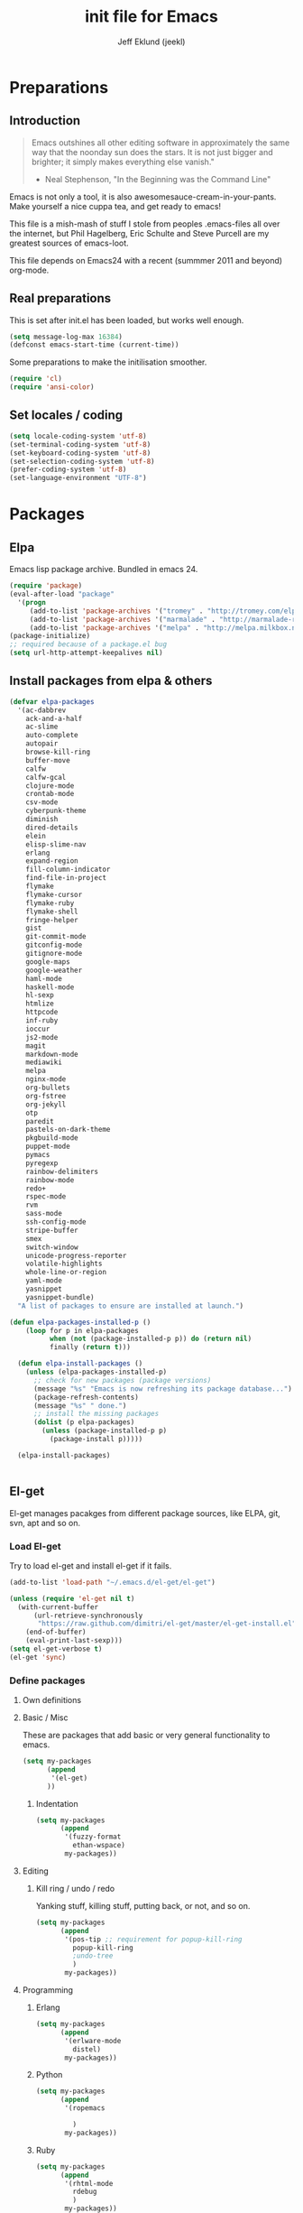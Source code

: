 #+TITLE: init file for Emacs
#+PROPERTY: tangle yes
#+AUTHOR: Jeff Eklund (jeekl)
#+EMAIL: jeff.eklund@gmail.com

* Preparations
** Introduction
#+begin_quote
Emacs outshines all other editing software in approximately the
same way that the noonday sun does the stars. It is not just bigger
and brighter; it simply makes everything else vanish."

- Neal Stephenson, "In the Beginning was the Command Line"
#+end_quote

Emacs is not only a tool, it is also awesomesauce-cream-in-your-pants.
Make yourself a nice cuppa tea, and get ready to emacs!

This file is a mish-mash of stuff I stole from peoples .emacs-files all over
the internet, but Phil Hagelberg, Eric Schulte and Steve Purcell are my greatest
sources of emacs-loot.

This file depends on Emacs24 with a recent (summmer 2011 and beyond) org-mode.

** Real preparations
This is set after init.el has been loaded, but works well enough.
#+begin_src emacs-lisp
(setq message-log-max 16384)
(defconst emacs-start-time (current-time))
#+end_src

Some preparations to make the initilisation smoother.
#+begin_src emacs-lisp
(require 'cl)
(require 'ansi-color)
#+end_src
** Set locales / coding
#+begin_src emacs-lisp
(setq locale-coding-system 'utf-8)
(set-terminal-coding-system 'utf-8)
(set-keyboard-coding-system 'utf-8)
(set-selection-coding-system 'utf-8)
(prefer-coding-system 'utf-8)
(set-language-environment "UTF-8")
#+end_src

* Packages
** Elpa
Emacs lisp package archive. Bundled in emacs 24.

#+begin_src emacs-lisp
  (require 'package)
  (eval-after-load "package"
    '(progn
       (add-to-list 'package-archives '("tromey" . "http://tromey.com/elpa/"))
       (add-to-list 'package-archives '("marmalade" . "http://marmalade-repo.org/packages/"))
       (add-to-list 'package-archives '("melpa" . "http://melpa.milkbox.net/packages/"))))
  (package-initialize)
  ;; required because of a package.el bug
  (setq url-http-attempt-keepalives nil)
#+end_src
** Install packages from elpa & others

#+begin_src emacs-lisp
  (defvar elpa-packages
    '(ac-dabbrev
      ack-and-a-half
      ac-slime
      auto-complete
      autopair
      browse-kill-ring
      buffer-move
      calfw
      calfw-gcal
      clojure-mode
      crontab-mode
      csv-mode
      cyberpunk-theme
      diminish
      dired-details
      elein
      elisp-slime-nav
      erlang
      expand-region
      fill-column-indicator
      find-file-in-project
      flymake
      flymake-cursor
      flymake-ruby
      flymake-shell
      fringe-helper
      gist
      git-commit-mode
      gitconfig-mode
      gitignore-mode
      google-maps
      google-weather
      haml-mode
      haskell-mode
      hl-sexp
      htmlize
      httpcode
      inf-ruby
      ioccur
      js2-mode
      magit
      markdown-mode
      mediawiki
      melpa
      nginx-mode
      org-bullets
      org-fstree
      org-jekyll
      otp
      paredit
      pastels-on-dark-theme
      pkgbuild-mode
      puppet-mode
      pymacs
      pyregexp
      rainbow-delimiters
      rainbow-mode
      redo+
      rspec-mode
      rvm
      sass-mode
      ssh-config-mode
      stripe-buffer
      smex
      switch-window
      unicode-progress-reporter
      volatile-highlights
      whole-line-or-region
      yaml-mode
      yasnippet
      yasnippet-bundle)
    "A list of packages to ensure are installed at launch.")

  (defun elpa-packages-installed-p ()
      (loop for p in elpa-packages
            when (not (package-installed-p p)) do (return nil)
            finally (return t)))

    (defun elpa-install-packages ()
      (unless (elpa-packages-installed-p)
        ;; check for new packages (package versions)
        (message "%s" "Emacs is now refreshing its package database...")
        (package-refresh-contents)
        (message "%s" " done.")
        ;; install the missing packages
        (dolist (p elpa-packages)
          (unless (package-installed-p p)
            (package-install p)))))

    (elpa-install-packages)


#+end_src
** El-get
El-get manages pacakges from different package sources, like ELPA, git, svn,
apt and so on.
*** Load El-get
Try to load el-get and install el-get if it fails.
#+begin_src emacs-lisp
  (add-to-list 'load-path "~/.emacs.d/el-get/el-get")

  (unless (require 'el-get nil t)
    (with-current-buffer
        (url-retrieve-synchronously
         "https://raw.github.com/dimitri/el-get/master/el-get-install.el")
      (end-of-buffer)
      (eval-print-last-sexp)))
  (setq el-get-verbose t)
  (el-get 'sync)
#+end_src
*** Define packages
**** Own definitions

**** Basic / Misc
These are packages that add basic or very general functionality to emacs.
#+begin_src emacs-lisp
  (setq my-packages
        (append
         '(el-get)
        ))
#+end_src

***** Indentation
#+begin_src emacs-lisp
  (setq my-packages
        (append
         '(fuzzy-format
           ethan-wspace)
         my-packages))
#+end_src

**** Editing
***** Kill ring / undo / redo
Yanking stuff, killing stuff, putting back, or not, and so on.
#+begin_src emacs-lisp
  (setq my-packages
        (append
         '(pos-tip ;; requirement for popup-kill-ring
           popup-kill-ring
           ;undo-tree
           )
         my-packages))
#+end_src

**** Programming

***** Erlang
#+begin_src emacs-lisp
  (setq my-packages
        (append
         '(erlware-mode
           distel)
         my-packages))
#+end_src

***** Python
#+begin_src emacs-lisp
  (setq my-packages
        (append
         '(ropemacs

           )
         my-packages))
#+end_src
***** Ruby
#+begin_src emacs-lisp
  (setq my-packages
        (append
         '(rhtml-mode
           rdebug
           )
         my-packages))
#+end_src

#+begin_src emacs-lisp
(setq erlang-root-dir "/usr/lib/erlang")
(el-get 'sync my-packages)
#+end_src

#+begin_src emacs-lisp
  ;; (defvar after-make-console-frame-hooks '()
  ;;   "Hooks to run after creating a new TTY frame")
  ;; (defvar after-make-window-system-frame-hooks '()
  ;;   "Hooks to run after creating a new window-system frame")

  ;; (defun run-after-make-frame-hooks (frame)
  ;;   "Selectively run either `after-make-console-frame-hooks' or
  ;; `after-make-window-system-frame-hooks'"
  ;;   (select-frame frame)
  ;;   (run-hooks (if window-system
  ;;                  'after-make-window-system-frame-hooks
  ;;                'after-make-console-frame-hooks)))

  ;; (add-hook 'after-make-frame-functions 'run-after-make-frame-hooks)
#+end_src
*** Load path
#+begin_src emacs-lisp
(let ((default-directory "~/.emacs.d/elpa/"))
      (normal-top-level-add-subdirs-to-load-path))
(let ((default-directory "~/.emacs.d/el-get/"))
      (normal-top-level-add-subdirs-to-load-path))
#+end_src

* Languages
** TODO Automatic major mode for buffers
Automatically set major mode for buffers not connected to any file based on
buffer name (C-x b test.py will give a python buffer instead of a
fundamental one)

TODO: This gives an
#+begin_src emacs-lisp
(setq default-major-mode (lambda ()
     (let ((buffer-file-name (or buffer-file-name (buffer-name))))
          (set-auto-mode))))
#+end_src
** Ruby
*** RVM
Ruby versoion manager
#+begin_src emacs-lisp
(require 'rvm)
(rvm-use-default)
#+end_src
*** Flymake
#+begin_src emacs-lisp
 (require 'flymake-ruby)
 (add-hook 'ruby-mode-hook 'flymake-ruby-load)
#+end_src
*** Inf-ruby
inf-ruby.el provides a REPL buffer connected to a IRB subprocess.

#+begin_src emacs-lisp
  (autoload 'inf-ruby "inf-ruby" "Run an inferior Ruby process" t)
  (autoload 'inf-ruby-setup-keybindings "inf-ruby" "" t)
  (eval-after-load 'ruby-mode
    '(add-hook 'ruby-mode-hook 'inf-ruby-setup-keybindings))
#+end_src

*** Keybindings
#+begin_src emacs-lisp
(global-set-key (kbd "C-m") 'newline-and-indent)
(define-key global-map (kbd "RET") 'newline-and-indent)
;(define-key global-mode-map (kbd "C-m") 'newline-and-indent)
#+end_src
*** File extensions
#+begin_src emacs-lisp
  (add-to-list 'auto-mode-alist '("\\.rake$" . ruby-mode))
  (add-to-list 'auto-mode-alist '("\\.gemspec$" . ruby-mode))
  (add-to-list 'auto-mode-alist '("\\.ru$" . ruby-mode))
  (add-to-list 'auto-mode-alist '("Rakefile$" . ruby-mode))
  (add-to-list 'auto-mode-alist '("Gemfile$" . ruby-mode))
  (add-to-list 'auto-mode-alist '("Capfile$" . ruby-mode))
  (add-to-list 'auto-mode-alist '("Vagrantfile$" . ruby-mode))
#+end_src
** Lisp
Configurations for LISP.

Turn on Paredit
This might be obsolete as various electric-funs are included in emacs24?
#+begin_src emacs-lisp
(autoload 'paredit-mode "paredit"
  "Minor mode for pseudo-structurally editing Lisp code." t)
(autoload 'enable-paredit-mode "paredit" "Turn on paredit mode" t)

(defadvice enable-paredit-mode (before disable-autopair activate)
  (setq autopair-dont-activate t)
  (autopair-mode -1))
#+end_src

*** conditionally-enable-paredit-mode
Only enable in minibuffer when editing a sexp. See hooks.
#+begin_src emacs-lisp
(defun conditionally-enable-paredit-mode ()
  "Enable paredit-mode during eval-expression"
  (if (eq this-command 'eval-expression)
      (paredit-mode 1)))
#+end_src

*** Pretty lambda λ
Replace the keyword "lambda" with the actual lambda sign.
#+begin_src emacs-lisp
;; pretty lambda (see also slime) -> "λ"
;; 'greek small letter lambda' / utf8 cebb / unicode 03bb -> \u03BB / mule?!
;; in greek-iso8859-7 -> 107 > 86 ec
(defun pretty-lambdas ()
  (font-lock-add-keywords
   nil `(("(\\(lambda\\>\\)"
          (0 (progn (compose-region (match-beginning 1) (match-end 1)
                                    ,(make-char 'greek-iso8859-7 107))
                    'font-lock-keyword-face))))))
#+end_src
*** Search lispdoc
From [[http://bc.tech.coop/blog/070515.html][here]]
#+begin_src emacs-lisp
(defun lispdoc ()
  "Searches lispdoc.com for SYMBOL, which is by default the symbol currently under the curser"
  (interactive)
  (let* ((word-at-point (word-at-point))
         (symbol-at-point (symbol-at-point))
         (default (symbol-name symbol-at-point))
         (inp (read-from-minibuffer
               (if (or word-at-point symbol-at-point)
                   (concat "Symbol (default " default "): ")
                 "Symbol (no default): "))))
    (if (and (string= inp "") (not word-at-point) (not
                                                   symbol-at-point))
        (message "you didn't enter a symbol!")
      (let ((search-type (read-from-minibuffer
                          "full-text (f) or basic (b) search (default b)? ")))
        (browse-url (concat "http://lispdoc.com?q="
                            (if (string= inp "")
                                default
                              inp)
                            "&search="
                            (if (string-equal search-type "f")
                                "full+text+search"
                              "basic+search")))))))
#+end_src
*** Slime
#+begin_src emacs-lisp
;(autoload 'slime-fuzzy-init "slime-fuzzy" "" nil)
;(eval-after-load "slime-fuzzy"
;  '(require 'slime-repl))

(setq inferior-lisp-program "/usr/bin/sbcl")
(add-to-list 'load-path "/usr/share/emacs/site-lisp/slime/")
(add-to-list 'load-path "/usr/share/emacs/site-lisp/slime/contrib")
;(require 'slime)

(eval-after-load "slime"
  '(progn
     (setq slime-protocol-version 'ignore)
     (slime-setup '(slime-repl slime-fuzzy ))
     (setq slime-complete-symbol*-fancy t)
     (setq slime-complete-symbol-function 'slime-fuzzy-complete-symbol)
     (add-hook 'sldb-mode-hook #'(lambda () (setq autopair-dont-activate t)))))
#+end_src

#+begin_src emacs-lisp
;; Elisp go-to-definition with M-. and back again with M-,
(autoload 'elisp-slime-nav-mode "elisp-slime-nav")
(add-hook 'emacs-lisp-mode-hook (lambda () (elisp-slime-nav-mode t)))
(eval-after-load 'elisp-slime-nav '(diminish 'elisp-slime-nav-mode))
#+end_src

Stop Slime from overriding <DEL> when backspacing over parens with paredit
#+begin_src emacs-lisp
(eval-after-load "slime"
  '(progn
     (defun override-slime-repl-bindings-with-paredit ()
       (define-key slime-repl-mode-map (read-kbd-macro paredit-backward-delete-key) nil))
     (add-hook 'slime-repl-mode-hook 'override-slime-repl-bindings-with-paredit)))
#+end_src
**** Autocompletion
Autocomplete symbols and function names using AutoComplete.
See [[https://github.com/purcell/ac-slime][github-link]]
#+begin_src emacs-lisp
;(eval-after-load "slime"
;  '(progn
;     (require 'ac-slime)
;     (add-hook 'slime-mode-hook 'set-up-slime-ac)
;     (add-hook 'slime-repl-mode-hook 'set-up-slime-ac)

;     (eval-after-load "auto-complete"
;       '(add-to-list 'ac-modes 'slime-repl-mode))))
#+end_src
*** Keybindings
#+begin_src emacs-lisp
(global-set-key [f4] 'slime-selector)
(define-key lisp-mode-map (kbd "C-c l") 'lispdoc)
(define-key emacs-lisp-mode-map (kbd "M-.") 'find-function-at-point)
(define-key emacs-lisp-mode-map (kbd "C-c v") 'eval-buffer)
#+end_src
*** File extensions
(add-to-list 'auto-mode-alist '("\\.lisp$" . lisp-clojure-mode))
*** Remove elc when editing elisp
#+begin_src emacs-lisp
  (defun remove-elc-on-save ()
    "If you're saving an elisp file, likely the .elc is no longer valid."
    (make-local-variable 'after-save-hook)
    (add-hook 'after-save-hook
              (lambda ()
                (if (file-exists-p (concat buffer-file-name "c"))
                    (delete-file (concat buffer-file-name "c"))))))
#+end_src
*** Hooks
#+begin_src emacs-lisp
  (eval-after-load "slime"
    '(progn
      (add-hook 'slime-mode-hook 'pretty-lambdas)
      (add-hook 'slime-repl-mode-hook 'enable-paredit-mode)))

  (dolist (hook '(emacs-lisp-mode-hook ielm-mode-hook))
    (add-hook hook 'pretty-lambdas)
    (add-hook hook 'enable-paredit-mode)
    (add-hook hook 'turn-on-eldoc-mode)
    (add-hook hook 'remove-elc-on-save))

  (add-hook 'minibuffer-setup-hook 'conditionally-enable-paredit-mode)

  (dolist (hook '(emacs-lisp-mode-hook ielm-mode-hook)))

  (add-hook 'lisp-interaction-mode-hook 'turn-on-eldoc-mode)
  (add-hook 'lisp-mode-hook (lambda ()
                              (cond ((not (featurep 'slime))
                                     (require 'slime)
                                     (normal-mode)))))
#+end_src
** Clojure
#+begin_src emacs-lisp
(autoload 'clojure-mode "clojure-mode" "Major mode for editing Clojure code." t nil)
(autoload 'clojure-test-mode "clojure-test-mode" "A minor mode for running Clojure tests." t nil)

;(eval-after-load "clojure-mode"
;  '(progn
;     (require 'clojure-test-mode)))

#+end_src
*** Durendal
Durendal - various odd tricks and stunts from Technomancy. Pretty cool guy eh?
#+begin_src emacs-lisp
;(require 'durendal)
;(durendal-enable t)
#+end_src
*** Slime setup for clojure
#+begin_src emacs-lisp
  (defun slime-clojure-repl-setup ()
    "Some REPL setup additional to that in durendal"
    (when (string-equal (slime-lisp-implementation-name) "clojure")
      (when (slime-inferior-process)
        (message "Setting up repl for clojure")
        (slime-redirect-inferior-output))

      (set-syntax-table clojure-mode-syntax-table)
      (setq lisp-indent-function 'clojure-indent-function)))
#+end_src
*** Hooks
#+begin_src emacs-lisp
(add-hook 'clojure-mode-hook 'clojure-test-maybe-enable)
(add-hook 'clojure-mode-hook 'enable-paredit-mode)
(add-hook 'clojure-mode-hook 'font-lock-mode) ; bug in emacs24?
(add-hook 'slime-repl-mode-hook 'slime-clojure-repl-setup)
#+end_src
*** File extensions
#+begin_src emacs-lisp
(add-to-list 'auto-mode-alist '("\\.clj$" . clojure-mode))
#+end_src
** Erlang
#+begin_src emacs-lisp
(setq erlang-root-dir "/usr/lib/erlang")
(require 'erlang-start)
(require 'distel)
(distel-setup)
#+end_src

Erlang settings
#+begin_src emacs-lisp
  (setq erlang-tab-mode nil
        erlang-indent-level '2
        erlang-electric-commands '(erlang-electric-semicolon
                                   erlang-electric-comma
                                   erlang-electric-arrow
                                   erlang-electric-newline
                                          ; erlang-electric-gt ; ...annoying
                                   erlang-electric-lt))
#+end_src
*** Setup distel
#+begin_src emacs-lisp
(add-hook 'erlang-mode-hook
          (lambda ()
            ;; when starting an Erlang shell in Emacs, default in the node name
            (setq inferior-erlang-machine-options '("-sname" "emacs"))))
#+end_src
*** Kfind
Find in kred dirs.
Stolen from rndwiki.

#+begin_src emacs-lisp
  ;(defun kfind (&optional word)
  ; (interactive "r")
  (defun kfind (word)
    (interactive "MFind: ")
    (kfind-at
     ;(concat (car (split-string (buffer-file-name) "lib")) "{lib,test}/")
     "$HOME/code/erlang/dev/{lib,test}/"
     word))

  (defun kfind-at (path word)
    (grep-find
     (concat "find " path
             (concat " -type f \\( -name '*.erl' -o -name '*.hrl' \\) | xargs grep --color=auto " word))))
#+end_src
*** File bindings
#+begin-src emacs-lisp
(add-to-list 'auto-mode-alist '("\\.[eh]rl$" . erlang-mode))
(add-to-list 'auto-mode-alist '("\\.yaws$" . erlang-mode))
(add-to-list 'interpreter-mode-alist '("escript" . erlang-mode))
#+end_src
** Perl
Perl! :-D

Prefer Cperl to regular perl mode
#+begin_src emacs-lisp
(defalias 'perl-mode 'cperl-mode)
(setq cperl-hairy)
#+end_src
*** File extensions
#+begin_src emacs-lisp
(add-to-list 'auto-mode-alist '("\\.p[lm]$" . perl-mode))
(add-to-list 'auto-mode-alist '("\\.pod$" . pod-mode))
(add-to-list 'auto-mode-alist '("\\.tt$" . tt-mode))
#+end_src
** Shell
*** Make scripts +x on save
#+begin_src emacs-lisp
  (add-hook 'after-save-hook
    'executable-make-buffer-file-executable-if-script-p)
#+end_src
*** Flymake for shellscripts
#+begin_src emacs-lisp
  (autoload 'flymake-shell-load "flymake-shell"
    "On-the-fly syntax checking of shell scripts" t)
  (add-hook 'sh-mode-hook 'flymake-shell-load)
#+end_src
*** File extensions
#+begin_src emacs-lisp
(setq auto-mode-alist (cons '("\\.bashrc" . sh-mode) auto-mode-alist))
(setq auto-mode-alist (cons '("\\.zshrc" . sh-mode) auto-mode-alist))
(setq auto-mode-alist (cons '("\\.zsh$" . sh-mode) auto-mode-alist))
(setq auto-mode-alist (cons '("\\.bash$" . sh-mode) auto-mode-alist))
#+end_src
** Javascript

TODO, this does not work?

#+begin_src emacs-lisp

;; adds ac-source-jquery to the ac-sources list
;(add-hook 'js2-mode-hook 'jquery-doc-setup)
#+end_src
** CSS
#+begin_src emacs-lisp
  ;; CSS and Rainbow modes
  (defun all-css-modes() (css-mode) (rainbow-mode))

  ;; Load both major and minor modes in one call based on file type
  (add-to-list 'auto-mode-alist '("\\.css$" . all-css-modes))

  (autoload 'rainbow-turn-on "rainbow-mode" "Enable rainbow mode colour literal overlays")
  (add-hook 'css-mode-hook 'rainbow-turn-on)
  (add-hook 'html-mode-hook 'rainbow-turn-on)
  (add-hook 'sass-mode-hook 'rainbow-turn-on)

#+end_src
** Haskell
#+begin_src emacs-lisp
;(load-library "haskell-site-file")

(setq haskell-program-name (executable-find "ghci"))
(setq haskell-font-lock-symbols t)

(add-hook 'haskell-mode-hook
          (lambda ()
            (define-key haskell-mode-map [?\C-c h] 'hoogle-lookup)
            (turn-on-haskell-doc-mode)
            (turn-on-haskell-indentation)))
#+end_src
** C
#+begin_src emacs-lisp
  (defun indent-makefile-mode-hook ()
    (setq indent-tabs-mode t)
    (setq tab-width 4))
  (add-hook 'makefile-mode-hook 'indent-makefile-mode-hook)
#+end_src

* Modes
** Ido mode
#+begin_src emacs-lisp
  (setq ido-enable-prefix nil
        ido-enable-flex-matching t
        ido-auto-merge-work-directories-length nil
        ido-create-new-buffer 'always
        ido-use-filename-at-point 'guess
        ido-use-virtual-buffers t
        ido-handle-duplicate-virtual-buffers 2
        org-completion-use-ido t
        ido-max-prospects 10)

  (set-default 'imenu-auto-rescan t)
  (ido-mode t)
  (ido-everywhere t)
  (setq ido-save-directory-list-file "~/.emacs.d/cache/ido.last")
#+end_src

*** ido-ubiquitous
[[https://github.com/technomancy/ido-ubiquitous][github]]
#+begin_src emacs-lisp
(require 'ido)
;;;###autoload
(defvar ido-ubiquitous-enabled t
  "If non-nil, use ido-completing-read instead of completing-read if possible.

  Set it to nil using let in around-advice for functions where the
  original completing-read is required.  For example, if a function
  foo absolutely must use the original completing-read, define some
  advice like this:

  (defadvice foo (around original-completing-read-only activate)
    (let (ido-ubiquitous-enabled) ad-do-it))")

;;;###autoload
(defadvice completing-read (around use-ido-when-possible activate)
  (if (or (not ido-mode)
          (not ido-ubiquitous-enabled) ; Manual override disable ido
          (and (boundp 'ido-cur-list)
               ido-cur-list)) ; Avoid infinite loop from ido calling this
      ad-do-it
    (let ((allcomp (all-completions "" collection predicate)))
      (if allcomp
          (setq ad-return-value
                (ido-completing-read prompt allcomp
                                     nil require-match initial-input hist def))
        ad-do-it))))
#+end_src

** Smex
#+begin_src emacs-lisp
(smex-initialize)
  (global-set-key (kbd "M-x") 'smex)
  (global-set-key (kbd "C-x C-m") 'execute-extended-command) ; backup
  (global-set-key (kbd "M-X") 'smex-major-mode-commands)
#+end_src

** Dired / Dired+
#+begin_src emacs-lisp
(setq dired-recursive-deletes 'top)
(define-key dired-mode-map [mouse-2] 'dired-find-file)
#+end_src
*** Make dired less verbose
Toggle showin details with ) and (.
#+begin_src emacs-lisp
(require 'dired-details)
(setq-default dired-details-hidden-string "--- ")
(dired-details-install)
#+end_src

** Flymake
On the fly syntax checking.
#+begin_src emacs-lisp

(require 'flymake)
#+end_src
*** Flymake for erlang
[[http://www.emacswiki.org/emacs/FlymakeErlang][emacswiki link]]
#+begin_src emacs-lisp
  ;; (defun flymake-erlang-init ()
  ;;   (let* ((temp-file (flymake-init-create-temp-buffer-copy
  ;;                      'flymake-create-temp-inplace))
  ;;          (local-file (file-relative-name temp-file
  ;;                 (file-name-directory buffer-file-name))))
  ;;     (list "~/bin/flymake-erlang" (list local-file))))

  ;; (add-to-list 'flymake-allowed-file-name-masks '("\\.erl\\'" flymake-erlang-init))
  ;; (push '("\\.erl$" flymake-erlang-init) flymake-allowed-file-name-masks)
  ;; (add-hook 'erlang-mode-hook
  ;;          (function (lambda () (if buffer-file-name (flymake-mode)))))
#+end_src
*** Flymake for elisp
[[http://www.emacswiki.org/emacs/FlymakeElisp][emacswiki link]]
#+begin_src emacs-lisp
(defun flymake-elisp-init ()
  (let* ((temp-file   (flymake-init-create-temp-buffer-copy
                       'flymake-create-temp-inplace))
         (local-file  (file-relative-name
                       temp-file
                       (file-name-directory buffer-file-name))))
    (list "elisplint" (list local-file))))
(push '("\\.el$" flymake-elisp-init) flymake-allowed-file-name-masks)
(add-hook 'emacs-lisp-mode-hook
          ;; workaround for (eq buffer-file-name nil)
          (function (lambda () (if buffer-file-name (flymake-mode)))))
#+end_src
*** Fringe helper
Pretty icons in the fringe
See [[http://nschum.de/src/emacs/fringe-helper/][link]]
#+begin_src emacs-lisp
(eval-after-load "flymake"
  '(progn
;     (require 'fringe-helper)

     (defvar flymake-fringe-overlays nil)
     (make-variable-buffer-local 'flymake-fringe-overlays)

     (defadvice flymake-make-overlay (after add-to-fringe first
                                            (beg end tooltip-text face mouse-face)
                                            activate compile)
       (push (fringe-helper-insert-region
              beg end
              (fringe-lib-load (if (eq face 'flymake-errline)
                                   fringe-lib-exclamation-mark
                                 fringe-lib-question-mark))
              'left-fringe 'font-lock-warning-face)
             flymake-fringe-overlays))

     (defadvice flymake-delete-own-overlays (after remove-from-fringe activate
                                                   compile)
       (mapc 'fringe-helper-remove flymake-fringe-overlays)
       (setq flymake-fringe-overlays nil))))
#+end_src
*** Keybindings
#+begin_src emacs-lisp
(global-set-key (kbd "C-c f") 'flymake-show-next-error-in-minibuffer)
#+end_src
*** Apperance
Looks and feel for flymake
#+begin_src emacs-lisp
(set-face-background 'flymake-errline "red4")
(set-face-background 'flymake-warnline "dark slate blue")

;(custom-set-faces
; '(flymake-errline ((((class color)) (:underline "OrangeRed"))))
; '(flymake-warnline ((((class color)) (:underline "yellow")))))

  (setq flymake-gui-warnings-enabled nil)

#+end_src
** Completion
*** Auto-complete

TODO, set this up to work with yasnippet and tab

#+begin_src emacs-lisp
(require 'auto-complete)
(require 'auto-complete-config)

;(global-auto-complete-mode t)
;(setq ac-auto-start nil)
(setq ac-auto-start 7)
(setq ac-dwim t)
#+end_src

#+begin_src emacs-lisp
(setq ac-use-menu-map t)
;; Default settings
;(define-key ac-menu-map "\C-n" 'ac-next)
;(define-key ac-menu-map "\C-p" 'ac-previous)
#+end_src

**** Python with ropemacs
#+begin_src emacs-lisp
(ac-ropemacs-initialize)
(add-hook 'python-mode-hook
          (lambda ()
            (add-to-list 'ac-sources 'ac-source-ropemacs)))
#+end_src
**** LaTeX
#+begin_src emacs-lisp

  ; make auto-complete aware of {{{latex-mode}}}
  (add-to-list 'ac-modes 'latex-mode)

  ; add ac-sources to default ac-sources
  (defun ac-latex-mode-setup ()
    (setq ac-sources
          (append '(ac-source-math-unicode
                    ac-source-math-latex
                    ac-source-latex-commands)
                  ac-sources))
    )

  (add-hook 'LaTeX-mode-hook 'ac-latex-mode-setup)
#+end_src

**** Slime
#+begin_src emacs-lisp
  (require 'ac-slime)
  (add-hook 'slime-mode-hook 'set-up-slime-ac)
   (add-hook 'slime-repl-mode-hook 'set-up-slime-ac)
   (eval-after-load "auto-complete"
     '(add-to-list 'ac-modes 'slime-repl-mode))
#+end_src

**** Ac-sources
#+begin_src emacs-lisp
  (set-default 'ac-sources
               '(ac-source-dictionary
                 ac-source-words-in-buffer
                 ac-source-words-in-same-mode-buffers
                 ac-source-words-in-all-buffer))

  (dolist (mode '(magit-log-edit-mode log-edit-mode org-mode text-mode haml-mode
                  sass-mode yaml-mode csv-mode espresso-mode haskell-mode
                  html-mode nxml-mode sh-mode smarty-mode clojure-mode
                  lisp-mode textile-mode markdown-mode tuareg-mode))
    (add-to-list 'ac-modes mode))

  ;; Exclude very large buffers from dabbrev
  (defun smp-dabbrev-friend-buffer (other-buffer)
    (< (buffer-size other-buffer) (* 1 1024 1024)))

  (setq dabbrev-friend-buffer-function 'smp-dabbrev-friend-buffer)

  (setq completion-ignore-case t           ;; ignore case when completing...
   read-file-name-completion-ignore-case t) ;; ...filenames too
#+end_src
*** Built in completion
emacs >= 23.2
#+begin_src emacs-lisp
(setq tab-always-indent 'complete)
(add-to-list 'completion-styles 'initials t)
#+end_src
*** abbrev
#+begin_src emacs-lisp
;; abbrevs (abbreviations)
(setq abbrev-file-name                 ;; tell emacs where to read abbrev
  "~/.emacs.d/data/abbrev_defs")  ;; definitions from...
(abbrev-mode t)                        ;; enable abbrevs (abbreviations) ...
(setq default-abbrev-mode t            ;; turn it on
  save-abbrevs t)                      ;; don't ask
(when (file-exists-p abbrev-file-name)
  (quietly-read-abbrev-file))          ;;  don't tell
(add-hook 'kill-emacs-hook             ;; write when ...
  'write-abbrev-file)                  ;; ... exiting emacs
#+end_src
** Autopair
Automatically pair parens, braces and more.
#+begin_src emacs-lisp
  (require 'autopair)
  (setq autopair-autowrap t)
#+end_src
*** Auto-pair+
Automatically match quotes
See [[http://www.emacswiki.org/emacs/auto-pair+.el][emacswiki: auto-pair+]]
#+begin_src emacs-lisp
;(require 'auto-pair+)
#+end_src
** Undo-tree
Fancy tree of undo history.
#+begin_src emacs-lisp
;(require 'undo-tree)
;(global-undo-tree-mode)
#+end_src
*** Keybindings
C-x u for undo
C-x r for redo
C-x U for visual undo tree
#+begin_src emacs-lisp
;(global-set-key (kbd "\C-x r") 'undo-tree-redo)
;(define-key undo-tree-map (kbd "C-x r") 'undo-tree-redo)
;(global-set-key (kbd "\C-x u") 'undo-tree-undo)
;(define-key undo-tree-map (kbd "C-x u") 'undo-tree-undo)
;(global-set-key (kbd "\C-x U") 'undo-tree-visualize)
;(define-key undo-tree-map (kbd "\C-x U") 'undo-tree-visualize)
;(global-set-key (kbd "C-z") 'undo)
#+end_src

** whole-line-or-region
Kill, yank and such on current line if no region is selected.
#+begin_src emacs-lisp
(require 'whole-line-or-region)
(whole-line-or-region-mode t)
#+end_src
** Fuzzy format
Set indent rules to that of opened file.
If opened file is using tabs, use tabs. If opened file is using 8 spaces, use 8 spaces.
#+begin_src emacs-lisp
(require 'fuzzy-format)
(setq fuzzy-format-default-indent-tabs-mode nil) ; Dont use tabs by default
(global-fuzzy-format-mode t)
#+end_src
** hl-sexp
Highlight current sexp when editing lisp code.
#+begin-src emacs-lisp
(require 'hl-sexp)
(add-hook 'paredit-mode-hook (lambda () (hl-sexp-mode t)))
#+end_src

Prevent flickery behaviour due to hl-sexp-mode unhighlighting before each command
#+begin-src emacs-lisp
(defadvice hl-sexp-mode (after unflicker (turn-on) activate)
  (when turn-on
    (remove-hook 'pre-command-hook #'hl-sexp-unhighlight)))
#+end_src

** Diminish
Shorten names of minor modes in modeline.
#+begin_src emacs-lisp
  (require 'diminish)
  (eval-after-load "undo-tree" '(diminish 'undo-tree-mode))
  (eval-after-load "whole-line-or-region-mode" (diminish 'whole-line-or-region-mode))
  (eval-after-load "fuzzy-format-mode" (diminish 'fuzzy-format-mode))
  (diminish 'yas/minor-mode)
  (diminish 'abbrev-mode "Abv")
  ;; (diminish 'wrap-region-mode)
#+end_src
** Yasnippet
[[http://code.google.com/p/yasnippet/][yasnippet]] is yet another snippet expansion system for Emacs. It is
inspired by TextMate's templating syntax.
- watch the [[http://www.youtube.com/watch?v=vOj7btx3ATg][video on YouTube]]
- see the [[http://yasnippet.googlecode.com/svn/trunk/doc/index.html][intro and tutorial]]
#+begin_src emacs-lisp
; the following is obsolete, right?
;(add-to-list 'yas/snippet-dirs (concat user-emacs-directory "snippets"))
(add-to-list 'yas/root-directory "/home/jeff/.emacs.d/snippets/")
(require 'yasnippet)
(yas/global-mode 1)
(yas/reload-all)
#+end_src
*** Workaround for org-mode
#+begin_src emacs-lisp
  (defun yas/org-very-safe-expand ()
    (let ((yas/fallback-behavior 'return-nil)) (yas/expand)))

  (add-hook 'org-mode-hook
            (lambda ()
              (make-variable-buffer-local 'yas/trigger-key)
              (setq yas/trigger-key [tab])
              (add-to-list 'org-tab-first-hook 'yas/org-very-safe-expand)
              (define-key yas/keymap [tab] 'yas/next-field)))

  (add-hook 'org-mode-hook
            (lambda ()
              (org-set-local 'yas/trigger-key [tab])
              (define-key yas/keymap [tab] 'yas/next-field-or-maybe-expand)))
#+end_src
** Magit
#+begin_src emacs-lisp
(require 'magit)
(autoload 'magit-status "magit" nil t)
(global-set-key (kbd "C-c g") 'magit-status)
#+end_src
*** Auto-fill-mode in commit messages/logs
#+begin_src emacs-lisp
(add-hook 'magit-log-edit-mode
          (lambda()
            (set-fill-column 72)
            (auto-fill-mode t)))
#+end_src

*** Toggle showing whitespace diffs
W to ignore whitespace diffs in magit.
#+begin_src emacs-lisp
(defun magit-toggle-whitespace ()
  (interactive)
  (if (member "-w" magit-diff-options)
      (magit-dont-ignore-whitespace)
    (magit-ignore-whitespace)))

(defun magit-ignore-whitespace ()
  (interactive)
  (add-to-list 'magit-diff-options "-w")
  (magit-refresh))

(defun magit-dont-ignore-whitespace ()
  (interactive)
  (setq magit-diff-options (remove "-w" magit-diff-options))
  (magit-refresh))

(define-key magit-status-mode-map (kbd "W") 'magit-toggle-whitespace)
#+end_src

*** Fullscreen magit status
#+begin_src emacs-lisp
(defadvice magit-status (around magit-fullscreen activate)
  (window-configuration-to-register :magit-fullscreen)
  ad-do-it
  (delete-other-windows))

(defun magit-quit-session ()
  "Restores the previous window configuration and kills the magit buffer"
  (interactive)
  (kill-buffer)
  (jump-to-register :magit-fullscreen))

(define-key magit-status-mode-map (kbd "q") 'magit-quit-session)
#+end_src
** git{configure,ignore,-commit}-mode
#+begin_src emacs-lisp
(require 'gitconfig-mode)
(require 'gitignore-mode)
(require 'git-commit-mode)
#+end_src

** Crontab mode
#+begin_src emacs-lisp
(autoload 'crontab-mode "crontab-mode" "Mode for editing crontab files" t)
(add-to-list 'auto-mode-alist '("cron\\(tab\\)?\\."    . crontab-mode))
#+end_src
** SMerge-mode
For dealing with conflicts and diffs
[[http://atomized.org/2010/06/resolving-merge-conflicts-the-easy-way-with-smerge-kmacro/][link]]
TODO: Keybindings
#begin_src emacs-lisp
(defun sm-try-smerge ()
  (save-excursion
    (goto-char (point-min))
    (when (re-search-forward "^<<<<<<< " nil t)
      (smerge-mode 1))))

(add-hook 'find-file-hook 'sm-try-smerge t)
#+end_src
** Google weather
#+begin_src emacs-lisp
(require 'google-weather)
(require 'org-google-weather)
#+end_src
%%(org-google-weather "London" "en-gb")

%%(org-google-weather)
** Org-mode
#+begin_cite
One mode to rule them all,
One mode to find them,
One mode to bring them all,
and in TODOs, bind them.
#+end_cite

#+begin_src emacs-lisp
   (add-to-list 'auto-mode-alist '("\\.org$" . org-mode))
   (setq org-agenda-start-on-weekday nil)
   (setq org-agenda-ndays 7)
   (setq org-fontify-emphasized-text t) ;; fontify *bold* _underline_ /italic/ and so on
   (setq org-return-follows-link t)
   (setq org-src-fontify-natively t)
   (setq org-confirm-babel-evaluate nil)
   (setq org-src-window-setup 'current-window)
   (setq org-src-tab-acts-natively t)
   (setq org-special-ctrl-a/e t)
   (setq org-special-ctrl-k t)
   ; When calculating percentages of checkboxes, count all boxes, not just
   ; direct children
   (setq org-hierarchical-checkbox-statistics t)


  (eval-after-load "org"
     '(progn
        (require 'org-exp)
        (require 'org-clock)
        (require 'org-fstree)
        (require 'org-google-weather)
        ))


     (setq org-return-follows-link t)
   ;  (setq org-hide-leading-stars t)
     (setq ;;     org-agenda-include-diary t
           org-agenda-ndays 30)
     (setq org-agenda-show-all-dates t)
   (setq org-log-done t) ;;timestamp when switching from todo to done
  ;; (org-agenda-repeating-timestamp-show-all t)   ;; ensures that repeating events appear on all relevant dates -- how does this work?
#+end_src
*** Auto switch top headers to DONE when all subheadings are done
#+begin_src emacs-lisp
(defun org-summary-todo (n-done n-not-done)
  "Switch entry to DONE when all subentries are done, to TODO otherwise."
  (let (org-log-done org-log-states) ; turn off logging
    (org-todo (if (= n-not-done 0) "DONE" "TODO"))))

(add-hook 'org-after-todo-statistics-hook 'org-summary-todo)
#+end_src

*** Org-capture
#+begin_src emacs-lisp
(setq org-default-notes-file "~/dropbox/org/capture.org")

(global-set-key (kbd "C-c r") 'org-capture)

;; Capture templates for: TODO tasks, Notes, appointments, phone calls, and org-protocol
(setq org-capture-templates
      (quote (("t" "todo" entry (file "~/Dropbox/org/capture.org")
               "* TODO %?\n%U\n%a\n  %i" )
              ("n" "note" entry (file "~/Dropbox/org/capture.org")
               "* %? :NOTE:\n%U\n%a\n  %i")
              ("d" "Diary" entry (file+datetree "~/Dropbox/diary.org")
               "* %U\n%?\n  %i")
              ("w" "org-protocol" entry (file "~/Dropbox/org/capture.org")
               "* TODO Review %c\n%U\n  %i" :immediate-finish t)
              ("p" "Phone call" entry (file "~/Dropbox/org/capture.org")
               "* PHONE %? :PHONE:\n%U")
              ("h" "Habit" entry (file "~/Dropbox/org/capture.org")
               "* NEXT %?\n%U\n%a\nSCHEDULED: %t .+1d/3d\n:PROPERTIES:\n:STYLE: bit\n:REPEAT_TO_STATE: NEXT\n:END:\n  %i"))))
#+end_src
*** Electricity
The new electric layout is really annoying in org-mode. Turn it off.
#+begin_src emacs-lisp
  (defun electric-org-mode-hook ()
    (electric-layout-mode -1)
    (electric-indent-mode -1))
  (add-hook 'org-mode-hook 'electric-org-mode-hook)
#+end_src
*** Keybindings
  Workaround to make yasnippet work nice with org mode.
#+begin_src emacs-lisp
  ;            (make-variable-buffer-local 'yas/trigger-key)
  ;            (org-set-local 'yas/trigger-key [tab])
  ;            (define-key yas/keymap [tab] 'yas/next-field-group)
#+end_src
*** Agenda files
These files will be included in org modes agenda.
#+begin_src emacs-lisp
  (setq org-agenda-files (list "~/Dropbox/org/todo.org"
                               "~/Dropbox/org/projects.org"
                               "~/Dropbox/org/work.org"
                               "~/Dropbox/org/appointments.org"
                               "~/tmp/testcal.org"
                               "~/Dropbox/org/remember-collection.org"))
#+end_src
**** Show agenda if idle for too long
Show agenda if idle for 20 mins.
#+begin_src emacs-lisp
  (defun jump-to-org-agenda ()
    (interactive)
    (let ((buf (get-buffer "*Org Agenda*"))
          wind)
      (if buf
          (if (setq wind (get-buffer-window buf))
              (select-window wind)
            (if (called-interactively-p)
                (progn
                  (select-window (display-buffer buf t t))
                  (org-fit-window-to-buffer))
              (with-selected-window (display-buffer buf)
                (org-fit-window-to-buffer))))
        (funcall (lambda () (org-agenda-list t))))))

 ; (run-with-idle-timer 1200 t 'jump-to-org-agenda)
#+end_src
*** Org-bullets
#+begin_src emacs-lisp
(require 'org-bullets)
(add-hook 'org-mode-hook (lambda () (org-bullets-mode 1)))
#+end_src
*** Keybindings
#+begin_src emacs-lisp
(define-key global-map (kbd "\C-cl") 'org-store-link)
(define-key global-map (kbd "<f12>") 'org-agenda)
(define-key global-map (kbd "\C-ca") 'org-agenda)
(define-key global-map (kbd "\C-cb") 'org-iswitchb)
(add-hook 'org-mode-hook
  (lambda ()
    (define-key org-mode-map (kbd "C-c v") 'org-show-todo-tree)))
#+end_src
** Popup-kill-ring
Nice popup for easily browsing the kill ring

Setup requirements
#+begin_src emacs-lisp
(require 'pos-tip)
(require 'popup)
#+end_src

#+begin_src emacs-lisp
(require 'popup-kill-ring)
(global-set-key "\M-y" 'popup-kill-ring)
(setq popup-kill-ring-interactive-insert nil)
#+end_src

** Ioccur
Incremenetal occur mode
Regular occur mode is M-s o.
#+begin_src emacs-lisp
(require 'ioccur)
(global-set-key (kbd "M-s i") 'ioccur)
#+end_src

** Tramp
tramp, for remote access
From [[http://www.djcbsoftware.nl/dot-emacs.html][djcbs dotemacs]]
#+begin_src emacs-lisp
(require 'tramp)
;; we need a bit more funky pattern, as tramp will start $SHELL
;; (sudo -s), ie., zsh for root user
(setq shell-prompt-pattern "^[^a-zA-Z].*[#$%>] *")
(setq
  tramp-default-method "ssh"
  tramp-persistency-file-name "~/.emacs.d/cache/tramp")
#+end_src
** Ediff
#+begin_src emacs-lisp
(setq diff-switches "-u")
#+end_src
*** Colors for diffs
#+begin_src emacs-lisp
(eval-after-load 'diff-mode
  '(progn
     (set-face-foreground 'diff-added "green4")
     (set-face-foreground 'diff-removed "red3")))
#+end_src
*** Command line diff with Emacs
Usage: emacs -diff file1 file2
[[http://www.emacswiki.org/emacs/EdiffMode#toc2][Emacswiki-discussion]]
#+begin_src emacs-lisp
  (defun command-line-diff (switch)
    (let ((file1 (pop command-line-args-left))
          (file2 (pop command-line-args-left)))
      (ediff file1 file2)))

  (add-to-list 'command-switch-alist '("-diff" . command-line-diff))
#+end_src
** Expand-region
[[https://github.com/magnars/expand-region.el][Github]]
[[http://emacsrocks.com/e09.html][EmacsRocks video]]
Dynamically expand mark around terms, tags, paragraphs and so on.
#+begin_src emacs-lisp
(require 'expand-region)
(global-set-key (kbd "C-v") 'er/expand-region)
(global-set-key (kbd "C-S-v") 'er/contract-region)
#+end_src

** Shell mode
Make C-d kill buffer when process is dead.
#+begin_src emacs-lisp
  (defun comint-delchar-or-eof-or-kill-buffer (arg)
    (interactive "p")
    (if (null (get-buffer-process (current-buffer)))
        (kill-buffer)
      (comint-delchar-or-maybe-eof arg)))

  (add-hook 'shell-mode-hook
            (lambda ()
              (define-key shell-mode-map (kbd "C-d")
                'comint-delchar-or-eof-or-kill-buffer)))
#+end_src
** nginx-mode
#+begin_src emacs-lisp
(require 'nginx-mode)
#+end_src

** Puppet-mode
#+begin_src emacs-lisp
(autoload 'puppet-mode "puppet-mode" "Major mode for editing Puppet config" t)
(setq auto-mode-alist  (cons '(".pp$" . puppet-mode) auto-mode-alist))
#+end_src
** Pkgbuild-mode
Mode for interfacing with Archlinux PKGBUILD system
#+begin_src emacs-lisp
  (autoload 'pkgbuild-mode "pkgbuild-mode.el" "PKGBUILD mode." t)
  (setq auto-mode-alist (append '(("/PKGBUILD$" . pkgbuild-mode))
  auto-mode-alist))
#+end_src
** Markdown mode
#+begin_src emacs-lisp
  (autoload 'markdown-mode "markdown-mode"
    "Major mode for editing Markdown files" t)
  (add-to-list 'auto-mode-alist '("\\.md" . markdown-mode))
  (add-to-list 'auto-mode-alist '("\\.markdown" . markdown-mode))
#+end_src

** Yaml mode
#+begin_src emacs-lisp
  (require 'yaml-mode)
  (add-to-list 'auto-mode-alist '("\\.yml$" . yaml-mode))
  (add-to-list 'auto-mode-alist '("\\.yaml$" . yaml-mode))
#+end_src

** Mediawiki
#+begin_src emacs-lisp
  (require 'mediawiki)
  (setq mediawiki-site-alist
      (append '(("rndwiki" "https://rndwiki.hq.kred/mediawiki/" "jeff.eklund" "" "Main Page"))
              mediawiki-site-alist))
#+end_src
* Apperance
Various apperance related settings

#+begin_src emacs-lisp
  (setq use-file-dialog nil
        use-dialog-box nil
        font-lock-maximum-decoration t

        grep-highlight-matches t
        grep-scroll-output t
        show-paren-style (quote mixed)
        inhibit-startup-screen t)
  (set-scroll-bar-mode nil)  ;; No scrollbars
  (set-default 'cursor-type 'box)
  (tool-bar-mode -1)         ;; No toolbars
  (show-paren-mode 1)        ;; Show matching parens
  (menu-bar-mode -1)
  (set-variable 'default-indicate-empty-lines t)
  (setq-default truncate-lines t)
  (setq visual-line-fringe-indicators '(left-curly-arrow right-curly-arrow))
  (global-visual-line-mode 1) ; linewrap
  (setq query-replace-highlight t)
  (defalias 'yes-or-no-p 'y-or-n-p)
  (setq whitespace-line-column 80) ; Highlight after 80 chars.
  (column-number-mode t)
#+end_src
** Color themes
Add themes directory to load path for emacs24 themes.
#+begin_src emacs-lisp
(add-to-list 'custom-theme-load-path "~/.emacs.d/themes/")
(load-theme 'cyberpunk t)
#+end_src

** Title
Set title of emacs.
#+begin_src emacs-lisp
(defvar *user* (user-login-name) "user login name")
(defvar *hostname*
  (let ((n (system-name))) (substring n 0 (string-match "\\." n))) "unqualified host name")

(setq frame-title-format '("%b - (emacs)"))
#+end_src

** Uniquify
Make buffer names more unique when multiple share the same name.
#+begin_src emacs-lisp
(require 'uniquify)
(setq uniquify-buffer-name-style 'forward)
(setq uniquify-separator " • ")
(setq uniquify-after-kill-buffer-p t)
(setq uniquify-ignore-buffers-re "^\\*")
#+end_src
** Text
Default font/text size
#+begin_src emacs-lisp
;(set-default-font "Bitstream Vera Sans Mono-11")
(set-default-font "DejaVu Sans Mono-15")
#+end_src

Increase/decrese text size with keys
*** Keybindings
#+begin_src emacs-lisp
(define-key global-map (kbd "C-+") 'text-scale-increase)
(define-key global-map (kbd "C--") 'text-scale-decrease)
#+end_src

*** Size
Column size and so on
#+begin_src emacs-lisp
(setq-default fill-column 80)
#+end_src
*** File-bindings
Move this?
#+begin_src emacs-lisp
(add-to-list 'auto-mode-alist '("README" . text-mode))
#+end_src
** Hooks
Add warning highlighting of todo/fix keywords.
#+begin_src emacs-lisp
  (add-hook 'find-file-hook
            (lambda ()
              (font-lock-add-keywords nil '(("\\(@todo\\|@fixme\\|XXX\\|TODO\\|FIXME\\|REFACTOR\\|HACK\\|BUG\\)"
 1 font-lock-warning-face t)))))
#+end_src
** Show active region
 ;; Visually show marked text
#+begin_src emacs-lisp
  (setq transient-mark-mode t)
  (make-variable-buffer-local 'transient-mark-mode)
  (setq-default transient-mark-mode t)
#+end_src

** Highlight current line

Highlights the current line.
Might want to use [[http://www.emacswiki.org/emacs/hl-line+.el][hl-line+]]?
hl-line+ can just flash the line when being idle for too long, and to not clutter the ui with a constant line.

#+begin_src emacs-lisp
(when (fboundp 'global-hl-line-mode)
  (global-hl-line-mode t)) ;; turn it on for all modes by default

;(global-hl-line-mode)
;(set-face-background 'hl-line "#111333")
#+end_src
** Ethan-wspace
[[https://github.com/glasserc/ethan-wspace][ethan-wspace on Github]]
Opinionated customizations about whitespace.
Show trailing whitespace and excessive eol,
trim trailing whitespace and eol by default,
convert tabs to spaces and more.
#+begin_src emacs-lisp
(global-ethan-wspace-mode 1)
#+end_src
** Modeline
#+begin_src emacs-lisp
;
#+end_src
** fci-mode
Shows a thin line on the screen at 79 chars, as a visual representation of when
you are nearing the 80 char limit.
#+begin_src emacs-lisp
  (fci-mode 1)

  (define-globalized-minor-mode real-global-fci-mode
    fci-mode (lambda ()
               (if (not (minibufferp (current-buffer)))
                   (fci-mode 1))))
  (real-global-fci-mode 1)
#+end_src
*** Fill-column
Columns are 80 chars, not 72, yo.
#+begin_src emacs-lisp
;(setq fill-column 80)
#+end_src
** Nyan-mode
Nyanyanyanyanyan!
#+begin_src emacs-lisp
    ;; (nyan-mode 1)
    ;; (setq nyan-wavy-trail 1)
    ;; (nyan-start-animation)
#+end_src
** Electric layouts/indentation/pairing
Automatically insert newlines, matching braces, indentation and so on.
#+begin_src emacs-lisp
;(electric-pair-mode t)
(electric-indent-mode t)
(electric-layout-mode t)
#+end_src
** Volatile Highlights
#+begin_src emacs-lisp
(require 'volatile-highlights)
(volatile-highlights-mode t)
#+end_src
** Change background color on read-only
When editing a file that is read-only, show this visually, by turning the
background yellow.
[[http://permalink.gmane.org/gmane.emacs.help/83843][mailing-list link]]
#+begin_src emacs-lisp
  ;; (add-hook 'find-file-hooks
  ;;  (lambda ()
  ;;    (when buffer-read-only
  ;;      (set-background-color "yellow"))))
#+end_src
** Ranbow delimiters
#+begin_src emacs-lisp
(require 'rainbow-delimiters)
(add-hook 'emacs-lisp-mode-hook 'rainbow-delimiters-mode)
(add-hook 'scheme-mode-hook 'rainbow-delimiters-mode)
(add-hook 'clojure-mode-hook 'rainbow-delimiters-mode)
#+end_src
** unicode-progress-reporter
#+begin_src emacs-lisp
(require 'unicode-progress-reporter)
(unicode-progress-reporter-setup)
#+end_src
** ssh config mode
#+begin_src emacs-lisp
  (autoload 'ssh-config-mode "ssh-config-mode" t)
  (add-to-list 'auto-mode-alist '(".ssh/config\\'"  . ssh-config-mode))
  (add-to-list 'auto-mode-alist '("sshd?_config\\'" . ssh-config-mode))
  (add-hook 'ssh-config-mode-hook 'turn-on-font-lock)
#+end_src

* Misc
** Xterm
Setup emacs to work in a xterm (and other terminals)
#+begin_src emacs-lisp
(defun fix-up-xterm-control-arrows ()
  (define-key function-key-map "\e[1;5A" [C-up])
  (define-key function-key-map "\e[1;5B" [C-down])
  (define-key function-key-map "\e[1;5C" [C-right])
  (define-key function-key-map "\e[1;5D" [C-left])
  (define-key function-key-map "\e[5A" [C-up])
  (define-key function-key-map "\e[5B" [C-down])
  (define-key function-key-map "\e[5C" [C-right])
  (define-key function-key-map "\e[5D" [C-left]))

(add-hook 'after-make-console-frame-hooks
          (lambda ()
            (fix-up-xterm-control-arrows)
            (xterm-mouse-mode 1) ; Mouse in a terminal (Use shift to paste with middle button)
            (mwheel-install)))
#+end_src

** Isearch
#+begin_src emacs-lisp
(defun call-with-current-isearch-string-as-regex (f)
  (let ((case-fold-search isearch-case-fold-search))
    (funcall f (if isearch-regexp isearch-string (regexp-quote isearch-string)))))
#+end_src

Search back and forth for symbol at point
[[http://www.emacswiki.org/emacs/SearchAtPoint][Read more at Emacswiki]]
#+begin_src emacs-lisp
(defun isearch-yank-symbol ()
  "*Put symbol at current point into search string."
  (interactive)
  (let ((sym (symbol-at-point)))
    (if sym
        (progn
          (setq isearch-regexp t
                isearch-string (concat "\\_<" (regexp-quote (symbol-name sym)) "\\_>")
                isearch-message (mapconcat 'isearch-text-char-description isearch-string "")
                isearch-yank-flag t))
      (ding)))
  (isearch-search-and-update))
#+end_src

*** Keybindings
Use regex search by default.
#+begin_src emacs-lisp
(global-set-key "\C-s" 'isearch-forward-regexp)
(global-set-key "\C-r" 'isearch-backward-regexp)
(global-set-key "\C-\M-s" 'isearch-forward)
(global-set-key "\C-\M-r" 'isearch-backward)
(define-key isearch-mode-map "\C-\M-w" 'isearch-yank-symbol)
#+end_src

Activate Occur easily inside isearch.
Press C-o within isearch to call occur.
#+begin_src emacs-lisp
(define-key isearch-mode-map (kbd "C-o")
  (lambda ()
    (interactive)
    (call-with-current-isearch-string-as-regex 'occur)))
#+end_src

** Iedit
Edit current search matches
#+begin_src emacs-lisp
(autoload 'iedit-mode "iedit" "Edit current search matches")
(global-set-key (kbd "C-;") 'iedit-mode)
(eval-after-load "iedit"
  '(define-key iedit-mode-map (kbd "C-g") 'iedit-mode))
#+end_src

** Ibuffer
Buffer-list.

TODO: Look at ibuffer-vc again. It sorts code inteo projects based on .git and such. Couldn't get it to work properly...
#+begin_src emacs-lisp
       (require 'ibuffer)
       (require 'ibuf-ext)
    ;   (require 'ibuffer-vc)


        ;; (defun ibuffer-set-up-preferred-filters ()
        ;;  (ibuffer-vc-set-filter-groups-by-vc-root)
        ;;  (ibuffer-do-sort-by-filename/process))
        ;; (add-hook 'ibuffer-mode-hook 'ibuffer-set-up-preferred-filters)





    (eval-after-load 'ibuffer
      '(progn
         ;; Use human readable Size column instead of original one
         (define-ibuffer-column size-h
           (:name "Size" :inline t)
           (cond
            ((> (buffer-size) 1000000) (format "%7.1fM" (/ (buffer-size) 1000000.0)))
            ((> (buffer-size) 1000) (format "%7.1fk" (/ (buffer-size) 1000.0)))
            (t (format "%8d" (buffer-size)))))))

    ;; Never show buffer beginning with *.
    ;; Might be usefull, leave on for now.
    (add-to-list 'ibuffer-never-show-predicates "^\\*")


    ;; Switching to ibuffer puts the cursor on the most recent buffer
    (defadvice ibuffer (around ibuffer-point-to-most-recent) ()
      "Open ibuffer with cursor pointed to most recent buffer name"
      (let ((recent-buffer-name (buffer-name)))
        ad-do-it
        (ibuffer-jump-to-buffer recent-buffer-name)))
    (ad-activate 'ibuffer)


        ;; Modify the default ibuffer-formats
        (setq ibuffer-formats
              '((mark modified read-only " "
                      (name 30 30 :left :elide)
                      " "
                      (size-h 9 -1 :right)
                      " "
                      (mode 16 16 :left :elide)
                      " "
                      filename-and-process)))
  ;; TODO: replace filename-and-process with something that truuncates.




          (setq ibuffer-saved-filter-groups
                (quote (("default"
                         ("emacs-config" (filename . ".emacs.d"))
                         ("Org" (or (mode . org-mode)))
                         ("Markup" (or (mode . html-mode)
                                       (mode . markdown-mode)
                                       (mode . xml-mode)
                                       (name . "\\.xml$")
                                       (mode . text-mode)))
                         ("wiki" (mode . mediawiki-mode))
                         ("Code" (or
                                    (mode . java-mode)
                                    (mode . clojure-mode)
                                    (mode . scheme-mode)
                                    (mode . ruby-mode)
                                    (mode . shell-script-mode)
                                    (mode . sh-mode)
                                    (mode . c-mode)
                                    (mode . lisp-mode)
                                    (mode . cperl-mode)
                                    (mode . asm-mode)
                                    (mode . emacs-lisp-mode)
                                    (mode . c++-mode)))
                       ("erlang code" (or
                                       (mode . erlang-mode)
                                       (mode . erlang-extended-mode)
                                       (name . "\\.erl")
                                       (name . "\\*erl")
                                       (name . "\\.hrl")
                                       (name . "\\.yaws")))

                       ("erlang" (or
                                  (name . "\\*derl")
                                  (name . "\\*Erl")
                                  (name . "\\*wrangler")
                                  (name . "\\*trace")
                                  (name . "\\*plist")
                                  (name . "\\*pid <")
                                  (name . "^\\*Wrangler")
                                  (name . "^\\*trace")
                                  (name . "\\*edb")))
                         ("Terminal" (or (mode . term-mode)
                                         (mode . inferior-lisp-mode)))
                         ("Network" (or
                                     (name . "^ssh.*$")
                                     (name . "^\\*nmap\\*$")
                                     (name . "^\\*dsniff\\*$")
                                     (name . "^\\*ftp.+\\*$")
                                     (name . "^\\*nmap.+\\*$")
                                     (name . "^\\*arpspoof.+\\*$")
                                     (name . "^\\*tramp+\\*$")
                                     (name . "^\\*trace.+SMTP.+\\*$")
                                     (mode . dsniff-mode)
                                     (mode . nmap-mode)))
                         ("dired" (mode . dired-mode))
                         ("emacs" (or
                                   (name . "^\\*info\\*$")
                                   (name . "^\\*mpg123\\*$")
                                   (name . "^\\.todo-do")
                                   (name . "^\\*scratch\\*$")
                                   (name . "^\\*git-status\\*$")
                                   (name . "^\\*git-diff\\*$")
                                   (name . "^\\*git-commit\\*$")
                                   (name . "^\\*Git Command Output\\*$")
                                   (name . "^\\*Messages\\*$")
                                   (name . "^\\*Completions\\*$")
                                   (name . "^\\*Backtrace\\*$")
                                   (name . "\*GNU Emacs\*")
                                   (name . "\*Apropos\*")
                                   (name . "\*info\*")
                                   (name . "\*Kill Ring\*")
                                   (name . "\*Customize .+\*")
                                   (name . "\*Proced\*")
                                   (name . "\*Disabled Command\*")
                                   (name . "\*RE-builder*")
                                   (name . "^TAGS$")
                                   (name . "^\\*Help\\*$")
                                   (name . "^\\*Shell Command Output\\*$")))))))


          (add-hook 'ibuffer-mode-hook
                    (lambda ()
                     (local-set-key (kbd "C-g") 'ibuffer-quit)
                             (ibuffer-auto-mode 1)
                      (ibuffer-switch-to-saved-filter-groups "default")
        ))



        (setq ibuffer-show-empty-filter-groups nil)
        (setq ibuffer-expert t) ;; Don't ask for confirmation when deleting buffers

        (global-set-key (kbd "C-x C-b") 'ibuffer)
#+end_src

** Calendar
Swedish calendar
#+begin_src emacs-lisp
(require 'calendar)
(calendar-set-date-style 'european)


(setq calendar-week-start-day 1
      calendar-day-name-array
      ["söndag" "måndag" "tisdag"
       "onsdag" "torsdag" "fredag" "lördag"]
      calendar-month-name-array
      ["januari" "februari" "mars" "april"
       "maj" "juni" "juli" "augusti" "september"
       "oktober" "november" "december"]
       calendar-mark-holidays-flag t)
#+end_src

** Recentf
Recently opened files
TODO set file paths and stuff for recentf
#+begin_src emacs-lisp
  (recentf-mode 1)
  (setq recentf-max-saved-items 100
        recentf-auto-cleanup 300
        recentf-save-file "~/.emacs.d/cache/recentf"
        recentf-exclude (quote ("/tmp/"
                                "/ssh:"
                                "^.+\\.ede"
                                "TAGS$")))
#+end_src
*** Use ido for switching recently used files.
#+begin_src emacs-lisp
(defun ido-choose-from-recentf ()
  "Use ido to select a recently opened file from the `recentf-list'"
  (interactive)
  (find-file (ido-completing-read "Recent file: " recentf-list nil t)))
#+end_src
*** Keybindings
#+begin_src emacs-lisp
(global-set-key [(meta f11)] 'ido-choose-from-recentf)
#+end_src

** Window management
Different settings for window management.
*** Switch window
#+begin_src emacs-lisp
  (require 'switch-window)
#+end_src

*** Winner mode
Navigate through previous/upcomming window layouts with  C-c <left>, C-c <right>
and so on
#+begin_src emacs-lisp
(winner-mode 1)
#+end_src

*** When splitting show (other-buffer) in new window
#+begin_src emacs-lisp
  (defun split-window-func-with-other-buffer (split-function)
    (lexical-let ((s-f split-function))
      (lambda ()
        (interactive)
        (funcall s-f)
        (set-window-buffer (next-window) (other-buffer)))))
#+end_src

*** Rearrange split windows
#+begin_src emacs-lisp
  ;; (defun split-window-horizontally-instead ()
  ;;   (interactive)
  ;;   (save-excursion
  ;;     (delete-other-windows)
  ;;     (funcall (split-window-func-with-other-buffer 'split-window-horizontally))))

  ;; (defun split-window-vertically-instead ()
  ;;   (interactive)
  ;;   (save-excursion
  ;;     (delete-other-windows)
  ;;     (funcall (split-window-func-with-other-buffer 'split-window-vertically))))
#+end_src
*** Windmove
Navigate windows with M-<arrows>
#+begin_src emacs-lisp
  (windmove-default-keybindings 'meta)
  (setq windmove-wrap-around t)
#+end_src
**** Workaround for org-mode
Make windmove shift-arrows work in org-mode:
#+begin_src emacs-lisp
  (add-hook 'org-shiftup-final-hook 'windmove-up)
  (add-hook 'org-shiftleft-final-hook 'windmove-left)
  (add-hook 'org-shiftdown-final-hook 'windmove-down)
  (add-hook 'org-shiftright-final-hook 'windmove-right)
#+end_src

*** Keybindings
#+begin_src emacs-lisp
  (global-set-key (kbd "\C-x 2") (split-window-func-with-other-buffer 'split-window-vertically))
  (global-set-key (kbd "\C-x 3") (split-window-func-with-other-buffer 'split-window-horizontally))
  (global-set-key (kbd "\C-x -") 'split-window-horizontally-instead)
  (global-set-key (kbd "\C-x _") 'split-window-vertically-instead)
#+end_src
*** TODO Keybindings for buffer-move
TODO: Kolla igenom detta, det fungerar uselt med org-mode.
#+begin_src emacs-lisp
  (global-set-key (kbd "<C-up>") 'buf-move-up)
  (global-set-key (kbd "<C-down>") 'buf-move-down)
  (global-set-key (kbd "<C-left>") 'buf-move-left)
  (global-set-key (kbd "<C-right>") 'buf-move-right)
#+end_src
** Delete selection
Deletes selected text by pressid DEL and typing something else
#+begin_src emacs-lisp
  (delete-selection-mode t)
#+end_src
** Delete from point to beginning of line
#+begin_src emacs-lisp
    (defun kill-to-start-of-line ()
      "kill from point to start of line"
      (interactive)
      (kill-region (save-excursion (beginning-of-line) (point))
                   (point)))

  (global-set-key (kbd "C-u") 'kill-to-start-of-line)
#+end_src
** Diff current buffer with file
Diff the current buffer with the file contents
#+begin_src emacs-lisp
(defun diff-current-buffer-with-file ()
 "Compare the current buffer with it's disk file."
 (interactive)
 (diff-buffer-with-file (current-buffer)))
#+end_src
*** Keybinding
#+begin_src emacs-lisp
(global-set-key (kbd "C-x =") 'diff-current-buffer-with-file)
#+end_src

** Saveplace
Save your position in a file
#+begin_src emacs-lisp
(require 'saveplace)
(setq save-place-file "~/.emacs.d/cache/saveplace")
(setq-default save-place t)
#+end_src

** Backups / autosaves and so on
Settings for Emacs autosave, backup and similar systems. Basically they litter
your system with useless files everywhere. :-/
#+begin_src emacs-lisp
  (defvar autosave-dir "~/.emacs.d/cache/autosave")
  (make-directory autosave-dir t)
  (defvar backup-dir (concat "~/.emacs.d/cache/backup"))
  (setq backup-directory-alist (list (cons "." backup-dir)))
  (setq
     version-control t            ;; user numbers for backups
     delete-old-versions t        ;; silently delete extra backup versions
     backup-by-copying t
     kept-new-versions 6
     kept-old-versions 2
  )
#+end_src
** Mouse
*** Avoid Mouse
mouse jumps away when typing under it
#+begin_src emacs-lisp
(mouse-avoidance-mode 'cat-and-mouse)
#+end_src
*** Paste at point
Paste at point instead of at mouse
#+begin_src emacs-lisp
(setq mouse-yank-at-point t)
#+end_src
*** Mouse scrolling
#+begin_src emacs-lisp
;; mouse-wheel scroll one line at a time
(setq mouse-wheel-scroll-amount '(1 ((shift) . 1)))
;; but accelerate
(setq mouse-wheel-progressive-speed t)
#+end_src

** Savehist
Save my searches and other stuff
#+begin_src emacs-lisp
(setq savehist-additional-variables
  '(search ring regexp-search-ring)
  savehist-autosave-interval 60
  savehist-file "~/.emacs.d/cache/savehist")
(savehist-mode t)
#+end_src
** Movement
Various bindings for movement in files/buffers
*** Move to indentation or beginning of line
#+begin_src emacs-lisp
  (defun back-to-indentation-or-beginning ()
    "Go to first non whitespace character on a line, or if already on the first
  non whitespace character, go to the beginning of the line."
    (interactive)
    (if (= (point) (save-excursion (back-to-indentation) (point)))
        (beginning-of-line)
      (back-to-indentation)))
#+end_src
*** Move to end of line or next line
#+begin_src emacs-lisp
(defun move-end-of-line-or-next-line ()
  (interactive)
  (if (eolp)
      (next-line)
      (move-end-of-line nil)))
#+end_src
*** insertline-and-move-to-line
#+begin_src emacs-lisp
  (defun insertline-and-move-to-line ()
  "Insert an empty line after the current line and positon
the curson at its beginning, according to the current mode."
  (interactive)
  (move-end-of-line nil)
  (open-line 1)
  (forward-line 1)
  (indent-according-to-mode))
#+end_src

*** Keybindings
#+begin_src emacs-lisp
(global-set-key (kbd "M-g")   'goto-line)
(global-set-key (kbd "C-c g") 'end-of-buffer)
(global-set-key (kbd "C-c G") 'beginning-of-buffer)
(global-set-key (kbd "C-a")   'back-to-indentation-or-beginning)
(global-set-key (kbd "C-e")   'move-end-of-line-or-next-line)
(global-set-key (kbd "C-o")   'insertline-and-move-to-line)
#+end_src
** Bookmarks
#+begin_src emacs-lisp
(setq bookmark-default-file "~/.emacs.d/data/bookmarks"
      bookmark-save-flag 1)
#+end_src
** Session
#+begin_src emacs-lisp
(defun emacs-session-filename (SESSION-ID)
  (concat "~/.emacs.d/cache/session." SESSION-ID))
#+end_src
** Clipboard
Copy paste should work correctly with other x clients
#+begin_src emacs-lisp
(setq x-select-enable-clipboard t
      interprogram-paste-function 'x-cut-buffer-or-selection-value)
#+end_src
** Compression
Transparently open compressed files
#+begin_src emacs-lisp
(auto-compression-mode t)
#+end_src

** Suck it
What can suck it?
Courtesy Phil hagelberg
#+begin_src emacs-lisp
  (defun suck-it (suckee)
    "Insert a comment of appropriate length about what can suck it."
    (interactive "MWhat can suck it? ")
    (let ((prefix (concat ";; " suckee " can s"))
          (postfix "ck it!")
          (col (current-column)))
      (insert prefix)
      (dotimes (_ (- 80 col (length prefix) (length postfix))) (insert "u"))
      (insert postfix)))
#+end_src
** Tail
#+begin_src emacs-lisp
(defalias 'auto-tail-revert-mode 'tail-mode)
#+end_src
** Randomness
Seed random generator
#+begin_src emacs-lisp
(random t)
#+end_src
** Cat-command
[[http://thread.gmane.org/gmane.emacs.devel/147660/focus%3D147675][Background]].
#+begin_src emacs-lisp
(defun cat-command ()
  "A command for cats."
  (interactive)
  (require 'animate)
  (let ((mouse "
           ___00
        ~~/____'>
          \"  \"")
        (h-pos (floor (/ (window-height) 2)))
        (contents (buffer-string))
        (mouse-buffer (generate-new-buffer "*mouse*")))
    (save-excursion
      (switch-to-buffer mouse-buffer)
      (insert contents)
      (setq truncate-lines t)
      (animate-string mouse h-pos 0)
      (dotimes (_ (window-width))
        (sit-for 0.01)
        (dotimes (n 3)
          (goto-line (+ h-pos n 2))
          (move-to-column 0)
          (insert " "))))
    (kill-buffer mouse-buffer)))
#+end_src
** Comment line or regions
If stading at end of line, insert comment after line. If region is active,
comment region. If no region is active, comment line.
Uncomment line(s) if at beginning of commented line(s).

Original idea from [[http://www.opensubscriber.com/message/emacs-devel@gnu.org/10971693.html][emacs-devel mailing list]].
See also [[http://www.emacswiki.org/emacs/CommentingCode][emacswiki]].
#+begin_src emacs-lisp
  (defun comment-dwim-line (&optional arg)
    "Replacement for the comment-dwim command.
    If no region is selected and current line is not blank
    and we are not at the end of the line, then comment current line.
    Replaces default behaviour of comment-dwim, when it inserts comment
    at the end of the line."
      (interactive "*P")
      (comment-normalize-vars)
      (if (and (not (region-active-p)) (not (looking-at "[ \t]*$")))
          (comment-or-uncomment-region (line-beginning-position) (line-end-position))
        (comment-dwim arg)))

  (global-set-key "\M-;" 'comment-dwim-line)
#+end_src
** Duplicate line
C-d is usually delete-char. That's silly. I duplicate lines more often than I
delete chars with C-d.

Duplicate line, insert line below current line.
#+begin_src emacs-lisp
  (defun duplicate-line()
    (interactive)
    (move-beginning-of-line 1)
    (kill-line)
    (yank)
    (open-line 1)
    (next-line 1)
    (yank)
  )
  (global-set-key (kbd "C-d") 'duplicate-line)
#+end_src
** Align-regexp
Align your code in a pretty way.
#+begin_src emacs-lisp
(global-set-key (kbd "C-x \\") 'align-regexp)
#+end_src
** Time stamps
#+begin_src emacs-lisp
  ;; when there's "Time-stamp: <>" in the first 10 lines of the file
  (setq time-stamp-active t
        ;; check first 10 buffer lines for Time-stamp: <>
        time-stamp-line-limit 10
        time-stamp-format "%04y-%02m-%02d %02H:%02M:%02S (%u)") ; date format
  (add-hook 'write-file-hooks 'time-stamp) ; update when saving
#+end_src
** Desktop-save-mode
Save buffers active on exit and on idle
#+begin_src emacs-lisp
  (require 'desktop)

  (setq history-length 250)
  (add-to-list 'desktop-globals-to-save 'file-name-history)

  (setq desktop-dirname             "~/.emacs.d/desktop/"
        desktop-base-file-name      "emacs.desktop"
        desktop-base-lock-name      "lock"
        desktop-path                (list desktop-dirname)
        desktop-save                t
        desktop-load-locked-desktop nil)

  (desktop-save-mode 1)
#+end_src
*** Save buffers on editor idle
#+begin_src emacs-lisp
  (defun my-desktop-save ()
    (interactive)
    ;; Don't call desktop-save-in-desktop-dir, as it prints a message.
    (if (eq (desktop-owner) (emacs-pid))
        (desktop-save desktop-dirname)))
  (add-hook 'auto-save-hook 'my-desktop-save)
#+end_src
*** Buffers not to save
#+begin_src emacs-lisp
  (setq desktop-buffers-not-to-save
        (concat "\\("
                "^nn\\.a[0-9]+\\|\\.log\\|(ftp)\\|^tags\\|^TAGS"
                "\\|\\.diary\\|\\.newsrc-dribble\\|\\.bbdb"
                "\\)$"))

  (add-to-list 'desktop-modes-not-to-save 'dired-mode)
  (add-to-list 'desktop-modes-not-to-save 'Info-mode)
  (add-to-list 'desktop-modes-not-to-save 'info-lookup-mode)
  (add-to-list 'desktop-modes-not-to-save 'fundamental-mode)
  (add-to-list 'desktop-modes-not-to-save "^$") ; tramp
#+end_src
** Games
Various settings for games
#+begin_src emacs-lisp
(setq tetris-score-file "~/.emacs.d/cache/tetris-scores")
#+end_src
** Read only mode in minibuffer
Fix the extremely annoying "Text read only" messages when the cursor accidentally
enters the minibuffer.
#+begin_src emacs-lisp
  (setq minibuffer-prompt-properties
         (plist-put minibuffer-prompt-properties
                    'point-entered 'minibuffer-avoid-prompt))
#+end_src
** Redo+
#+begin_src emacs-lisp
  (require 'redo+)
  (global-set-key (kbd "C-x r") 'redo)
#+end_src
** Create directory on save file if it does not exist
#+begin_src emacs-lisp
  (add-hook 'before-save-hook
          (lambda ()
            (when buffer-file-name
              (let ((dir (file-name-directory buffer-file-name)))
                (when (and (not (file-exists-p dir))
                           (y-or-n-p (format "Directory %s does not exist. Create it?" dir)))
                  (make-directory dir t))))))
#+end_src
** Pyregexp
Use python regex' instead of the strange elisp syntax for regex'ing. Also
highlight changes before they are made when doing regex-replace
#+begin_src emacs-lisp
(require 'pyregexp)
(define-key global-map (kbd "C-c r") 'pyregexp-replace)
(define-key global-map (kbd "C-c q") 'pyregexp-query-replace)
;; to use pyregexp isearch instead of the built-in regexp isearch, also include the following lines:
(define-key esc-map (kbd "C-r") 'pyregexp-isearch-backward)
(define-key esc-map (kbd "C-s") 'pyregexp-isearch-forward)
#+end_src
